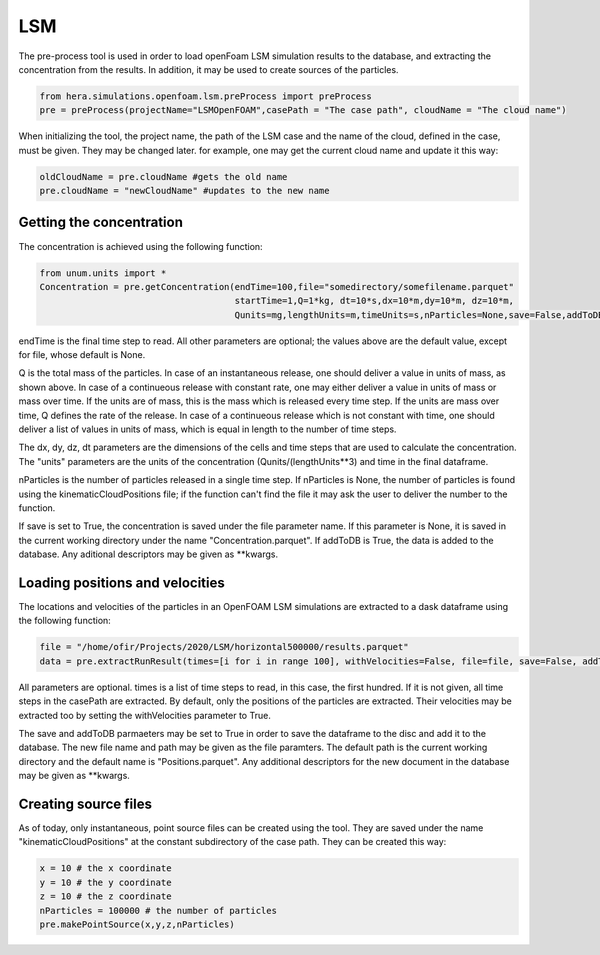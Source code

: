 LSM
===

The pre-process tool is used in order to load openFoam LSM simulation results to
the database, and extracting the concentration from the results.
In addition, it may be used to create sources of the particles.

.. code-block:: python

    from hera.simulations.openfoam.lsm.preProcess import preProcess
    pre = preProcess(projectName="LSMOpenFOAM",casePath = "The case path", cloudName = "The cloud name")

When initializing the tool, the project name, the path of the LSM case and the name of the cloud, defined in the case,
must be given.
They may be changed later. for example, one may get the current cloud name and update it this way:

.. code-block:: python

    oldCloudName = pre.cloudName #gets the old name
    pre.cloudName = "newCloudName" #updates to the new name
    
Getting the concentration
-------------------------

The concentration is achieved using the following function:

.. code-block:: python

    from unum.units import *
    Concentration = pre.getConcentration(endTime=100,file="somedirectory/somefilename.parquet"
                                         startTime=1,Q=1*kg, dt=10*s,dx=10*m,dy=10*m, dz=10*m,
                                         Qunits=mg,lengthUnits=m,timeUnits=s,nParticles=None,save=False,addToDB=True)

endTime is the final time step to read.
All other parameters are optional; the values above are the default value, except for file, whose default is None.

Q is the total mass of the particles.
In case of an instantaneous release, one should deliver a value in units of mass, as shown above.
In case of a continueous release with constant rate, one may either deliver a value in units of mass or mass over time.
If the units are of mass, this is the mass which is released every time step.
If the units are mass over time, Q defines the rate of the release.
In case of a continueous release which is not constant with time, one should deliver a list of values in units of mass,
which is equal in length to the number of time steps.

The dx, dy, dz, dt parameters are the dimensions of the cells and time steps that are used
to calculate the concentration.
The "units" parameters are the units of the concentration (Qunits/(lengthUnits**3)
and time in the final dataframe.

nParticles is the number of particles released in a single time step. If nParticles is None, the number of particles is found using the kinematicCloudPositions file;
if the function can't find the file it may ask the user to deliver the number to the function.

If save is set to True, the concentration is saved under the file parameter name.
If this parameter is None, it is saved in the current working directory under the name "Concentration.parquet".
If addToDB is True, the data is added to the database. Any aditional descriptors may be given as **kwargs.

Loading positions and velocities
--------------------------------

The locations and velocities of the particles in an OpenFOAM LSM simulations are extracted
to a dask dataframe using the following function:

.. code-block:: python

    file = "/home/ofir/Projects/2020/LSM/horizontal500000/results.parquet"
    data = pre.extractRunResult(times=[i for i in range 100], withVelocities=False, file=file, save=False, addToDB=True)

All parameters are optional.
times is a list of time steps to read, in this case, the first hundred.
If it is not given, all time steps in the casePath are extracted.
By default, only the positions of the particles are extracted.
Their velocities may be extracted too by setting the withVelocities parameter to True.

The save and addToDB parmaeters may be set to True in order to save the
dataframe to the disc and add it to the database.
The new file name and path may be given as the file paramters. The default path is the
current working directory and the default name is "Positions.parquet".
Any additional descriptors for the new document in the database may be given as **kwargs.

Creating source files
---------------------

As of today, only instantaneous, point source files can be created using the tool.
They are saved under the name "kinematicCloudPositions" at the constant subdirectory of the case path.
They can be created this way:

.. code-block:: python

    x = 10 # the x coordinate
    y = 10 # the y coordinate
    z = 10 # the z coordinate
    nParticles = 100000 # the number of particles
    pre.makePointSource(x,y,z,nParticles)